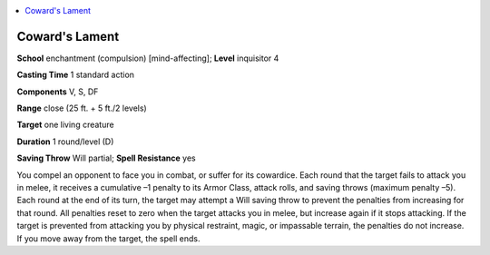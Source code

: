 
.. _`advancedplayersguide.spells.cowardslament`:

.. contents:: \ 

.. _`advancedplayersguide.spells.cowardslament#cowards_lament`:

Coward's Lament
================

\ **School**\  enchantment (compulsion) [mind-affecting]; \ **Level**\  inquisitor 4

\ **Casting Time**\  1 standard action

\ **Components**\  V, S, DF

\ **Range**\  close (25 ft. + 5 ft./2 levels)

\ **Target**\  one living creature

\ **Duration**\  1 round/level (D)

\ **Saving Throw**\  Will partial; \ **Spell Resistance**\  yes

You compel an opponent to face you in combat, or suffer for its cowardice. Each round that the target fails to attack you in melee, it receives a cumulative –1 penalty to its Armor Class, attack rolls, and saving throws (maximum penalty –5). Each round at the end of its turn, the target may attempt a Will saving throw to prevent the penalties from increasing for that round. All penalties reset to zero when the target attacks you in melee, but increase again if it stops attacking. If the target is prevented from attacking you by physical restraint, magic, or impassable terrain, the penalties do not increase. If you move away from the target, the spell ends.

